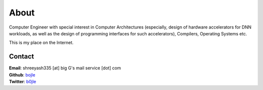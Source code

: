 .. _about:

About
======

.. image:: https://upload.wikimedia.org/wikipedia/commons/0/00/Modern_Loose_Reed_Power_Loom-marsden.png
    :alt: Reed Power Loom
    :width: 400
    :align: center

Computer Engineer with special interest in Computer Architectures (especially,
design of hardware accelerators for DNN workloads, as well as the design of
programming interfaces for such accelerators), Compilers, Operating Systems etc.

This is my place on the Internet.


Contact
--------

| **Email**: shreeyash335 [at] big G's mail service [dot] com
| **Github**: `bojle <http://github.com/bojle>`_
| **Twitter**: `b0jle <https://twitter.com/b0jle>`_
